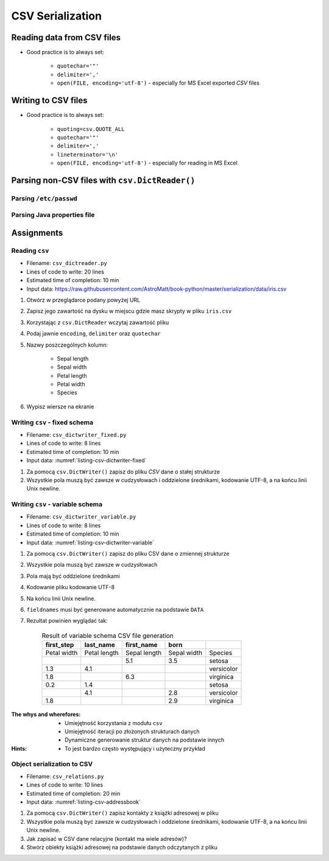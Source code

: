 .. _CSV Serialization:

*****************
CSV Serialization
*****************


Reading data from CSV files
===========================
* Good practice is to always set:

    * ``quotechar='"'``
    * ``delimiter=','``
    * ``open(FILE, encoding='utf-8')`` - especially for MS Excel exported *CSV* files

.. code-block:: python
    :caption: Zapis do plików csv używając ``csv.DictReader()``

    import csv

    FILE = r'../data/iris.csv'
    """
    sepal_length,sepal_width,petal_length,petal_width,species
    5.4,3.9,1.3,0.4,setosa
    5.9,3.0,5.1,1.8,virginica
    6.0,3.4,4.5,1.6,versicolor
    7.3,2.9,6.3,1.8,virginica
    5.6,2.5,3.9,1.1,versicolor
    5.4,3.9,1.3,0.4,setosa
    """


    with open(FILE) as file:
        data = csv.DictReader(file, delimiter=',', quotechar='"')

        for line in data:
            print(dict(line))

    # {'sepal_length': '5.4', 'sepal_width': '3.9', 'petal_length': '1.3', 'petal_width': '0.4', 'species': 'setosa'}
    # {'sepal_length': '5.9', 'sepal_width': '3.0', 'petal_length': '5.1', 'petal_width': '1.8', 'species': 'virginica'}
    # {'sepal_length': '6.0', 'sepal_width': '3.4', 'petal_length': '4.5', 'petal_width': '1.6', 'species': 'versicolor'}
    # {'sepal_length': '7.3', 'sepal_width': '2.9', 'petal_length': '6.3', 'petal_width': '1.8', 'species': 'virginica'}
    # ...


Writing to CSV files
====================
* Good practice is to always set:

    * ``quoting=csv.QUOTE_ALL``
    * ``quotechar='"'``
    * ``delimiter=','``
    * ``lineterminator='\n'``
    * ``open(FILE, encoding='utf-8')`` - especially for reading in MS Excel

.. code-block:: python
    :caption: Zapis do plików csv używając ``csv.DictWriter()``

    import csv


    DATA = [
        {'sepal_length': 5.4, 'sepal_width': 3.9, 'petal_length': 1.3, 'petal_width': 0.4, 'species': 'setosa'},
        {'sepal_length': 5.9, 'sepal_width': 3.0, 'petal_length': 5.1, 'petal_width': 1.8, 'species': 'virginica'},
        {'sepal_length': 6.0, 'sepal_width': 3.4, 'petal_length': 4.5, 'petal_width': 1.6, 'species': 'versicolor'},
        {'sepal_length': 7.3, 'sepal_width': 2.9, 'petal_length': 6.3, 'petal_width': 1.8, 'species': 'virginica'},
        {'sepal_length': 5.6, 'sepal_width': 2.5, 'petal_length': 3.9, 'petal_width': 1.1, 'species': 'versicolor'},
        {'sepal_length': 5.4, 'sepal_width': 3.9, 'petal_length': 1.3, 'petal_width': 0.4, 'species': 'setosa'},
    ]


    with open(r'filename.csv', mode='w') as file:
        writer = csv.DictWriter(
            f=file,
            fieldnames=['sepal_length', 'sepal_width', 'petal_length', 'petal_width', 'species'],
            delimiter=',',
            quotechar='"',
            quoting=csv.QUOTE_ALL,
            lineterminator='\n')

        writer.writeheader()

        for row in DATA:
            writer.writerow(row)


Parsing non-CSV files with ``csv.DictReader()``
===============================================

Parsing ``/etc/passwd``
-----------------------
.. code-block:: python
    :caption: Parsing ``/etc/passwd`` file with ``csv.DictReader()``

    import csv


    FIELDNAMES = ['username', 'password', 'uid', 'gid', 'full_name', 'home', 'shell']
    FILE = r'../data/etc-passwd.txt'
    """
    root:x:0:0:root:/root:/bin/bash
    watney:x:1000:1000:Mark Watney:/home/watney:/bin/bash
    jimenez:x:1001:1001:José Jiménez:/home/jimenez:/bin/bash
    twardowski:x:1002:1002:Иван Иванович:/home/twardowski:/bin/bash
    """


    with open(FILE) as file:
        data = csv.DictReader(file, fieldnames=FIELDNAMES, delimiter=':')

        for line in data:
            print(dict(line))

    # {'username': 'root', 'password': 'x', 'uid': '0',...}
    # {'username': 'watney', 'password': 'x', 'uid': '1000',...}
    # {'username': 'jimenez', 'password': 'x', 'uid': '1001',...}
    # {'username': 'twardowski', 'password': 'x', 'uid': '1002',...}


Parsing Java properties file
----------------------------
.. code-block:: python
    :caption: Parsing ``sonar-project.properties`` file with  ``csv.DictReader()``

    import csv

    """
        sonar.host.url=https://sonarcloud.io
        sonar.language=py
        sonar.sourceEncoding=UTF-8
        sonar.verbose=true
        sonar.projectKey=habitatOS
        sonar.projectName=habitatOS
        sonar.projectDescription=Operating System for extraterrestrial habitats.
    """

    with open(r'../data/sonar-project.properties') as file:

        data = csv.DictReader(
            file,
            fieldnames=['property', 'value'],
            delimiter='=',
            lineterminator='\n',
            quoting=csv.QUOTE_NONE)

        for line in data:
            print(dict(line))

    # {'property': 'sonar.host.url', 'value': 'https://sonarcloud.io'}
    # {'property': 'sonar.language', 'value': 'py'}
    # {'property': 'sonar.sourceEncoding', 'value': 'UTF-8'}
    # {'property': 'sonar.verbose', 'value': 'true'}
    # {'property': 'sonar.projectKey', 'value': 'habitatOS'}
    # {'property': 'sonar.projectName', 'value': 'habitatOS'}
    # {'property': 'sonar.projectDescription', 'value': 'Operating System for analog extraterrestrial habitats.'}


Assignments
===========

Reading ``csv``
---------------
* Filename: ``csv_dictreader.py``
* Lines of code to write: 20 lines
* Estimated time of completion: 10 min
* Input data: https://raw.githubusercontent.com/AstroMatt/book-python/master/serialization/data/iris.csv

#. Otwórz w przeglądarce podany powyżej URL
#. Zapisz jego zawartość na dysku w miejscu gdzie masz skrypty w pliku ``iris.csv``
#. Korzystając z ``csv.DictReader`` wczytaj zawartość pliku
#. Podaj jawnie ``encoding``, ``delimiter`` oraz ``quotechar``
#. Nazwy poszczególnych kolumn:

    * Sepal length
    * Sepal width
    * Petal length
    * Petal width
    * Species

#. Wypisz wiersze na ekranie

Writing ``csv`` - fixed schema
------------------------------
* Filename: ``csv_dictwriter_fixed.py``
* Lines of code to write: 8 lines
* Estimated time of completion: 10 min
* Input data: :numref:`listing-csv-dictwriter-fixed`

.. code-block:: python
    :name: listing-csv-dictwriter-fixed
    :caption: Create ``fieldnames: Set[str]`` with unique keys

    DATA = [
        {'first_name': 'Jan',  'last_name': 'Twardowski'},
        {'first_name': 'José', 'last_name': 'Jiménez'},
        {'first_name': 'Mark', 'last_name': 'Watney'},
        {'first_name': 'Иван', 'last_name': 'Иванович'},
        {'first_name': 'Alex', 'last_name': 'Vogel'},
    ]

#. Za pomocą ``csv.DictWriter()`` zapisz do pliku *CSV* dane o stałej strukturze
#. Wszystkie pola muszą być zawsze w cudzysłowach i oddzielone średnikami, kodowanie UTF-8, a na końcu linii Unix newline.

Writing ``csv`` - variable schema
---------------------------------
* Filename: ``csv_dictwriter_variable.py``
* Lines of code to write: 8 lines
* Estimated time of completion: 10 min
* Input data: :numref:`listing-csv-dictwriter-variable`

.. code-block:: python
    :name: listing-csv-dictwriter-variable
    :caption: Create ``fieldnames: Set[str]`` with unique keys

    DATA = [
        {'Sepal length': 5.1, 'Sepal width': 3.5, 'Species': 'setosa'},
        {'Petal length': 4.1, 'Petal width': 1.3, 'Species': 'versicolor'},
        {'Sepal length': 6.3, 'Petal width': 1.8, 'Species': 'virginica'},
        {'Petal length': 1.4, 'Petal width': 0.2, 'Species': 'setosa'},
        {'Sepal width': 2.8, 'Petal length': 4.1, 'Species': 'versicolor'},
        {'Sepal width': 2.9, 'Petal width': 1.8, 'Species': 'virginica'},
    ]

#. Za pomocą ``csv.DictWriter()`` zapisz do pliku CSV dane o zmiennej strukturze
#. Wszystkie pola muszą być zawsze w cudzysłowach
#. Pola mają być oddzielone średnikami
#. Kodowanie pliku kodowanie UTF-8
#. Na końcu linii Unix newline.
#. ``fieldnames`` musi być generowane automatycznie na podstawie ``DATA``
#. Rezultat powinien wyglądać tak:

    .. csv-table:: Result of variable schema CSV file generation
        :header: "first_step","last_name","first_name","born"

        "Petal width", "Petal length", "Sepal length", "Sepal width", "Species"
        "", "", "5.1", "3.5", "setosa"
        "1.3", "4.1", "", "", "versicolor"
        "1.8", "", "6.3", "", "virginica"
        "0.2", "1.4", "", "", "setosa"
        "", "4.1", "", "2.8", "versicolor"
        "1.8", "", "", "2.9", "virginica"

:The whys and wherefores:
    * Umiejętność korzystania z modułu ``csv``
    * Umiejętność iteracji po złożonych strukturach danych
    * Dynamiczne generowanie struktur danych na podstawie innych

:Hints:
    * To jest bardzo często występujący i użyteczny przykład

Object serialization to CSV
---------------------------
* Filename: ``csv_relations.py``
* Lines of code to write: 10 lines
* Estimated time of completion: 20 min
* Input data: :numref:`listing-csv-addressbook`

.. code-block:: python
    :name: listing-csv-addressbook
    :caption: Address book

    class Contact:
        def __init__(self, first_name, last_name, addresses=()):
            self.first_name = first_name
            self.last_name = last_name
            self.addresses = addresses


    class Address:
        def __init__(self, **kwargs):
            for key, value in kwargs.items():
                setattr(self, key, value)


    addressbook = [
        Contact(first_name='Jan', last_name='Twardowski', addresses=[
            Address(street='2101 E NASA Pkwy', city='Houston', state='Texas', code='77058', country='USA'),
            Address(street=None, city='Kennedy Space Center', code='32899', country='USA'),
            Address(street='4800 Oak Grove Dr', city='Pasadena', code='91109', country='USA'),
            Address(street='2825 E Ave P', city='Palmdale', state='California', code='93550', country='USA', data_urodzenia=None),
        ]),
        Contact(first_name='José', last_name='Jiménez'),
        Contact(first_name='Иван', last_name='Иванович', addresses=[]),
    ]

#. Za pomocą ``csv.DictWriter()`` zapisz kontakty z książki adresowej w pliku
#. Wszystkie pola muszą być zawsze w cudzysłowach i oddzielone średnikami, kodowanie UTF-8, a na końcu linii Unix newline.
#. Jak zapisać w CSV dane relacyjne (kontakt ma wiele adresów)?
#. Stwórz obiekty książki adresowej na podstawie danych odczytanych z pliku
